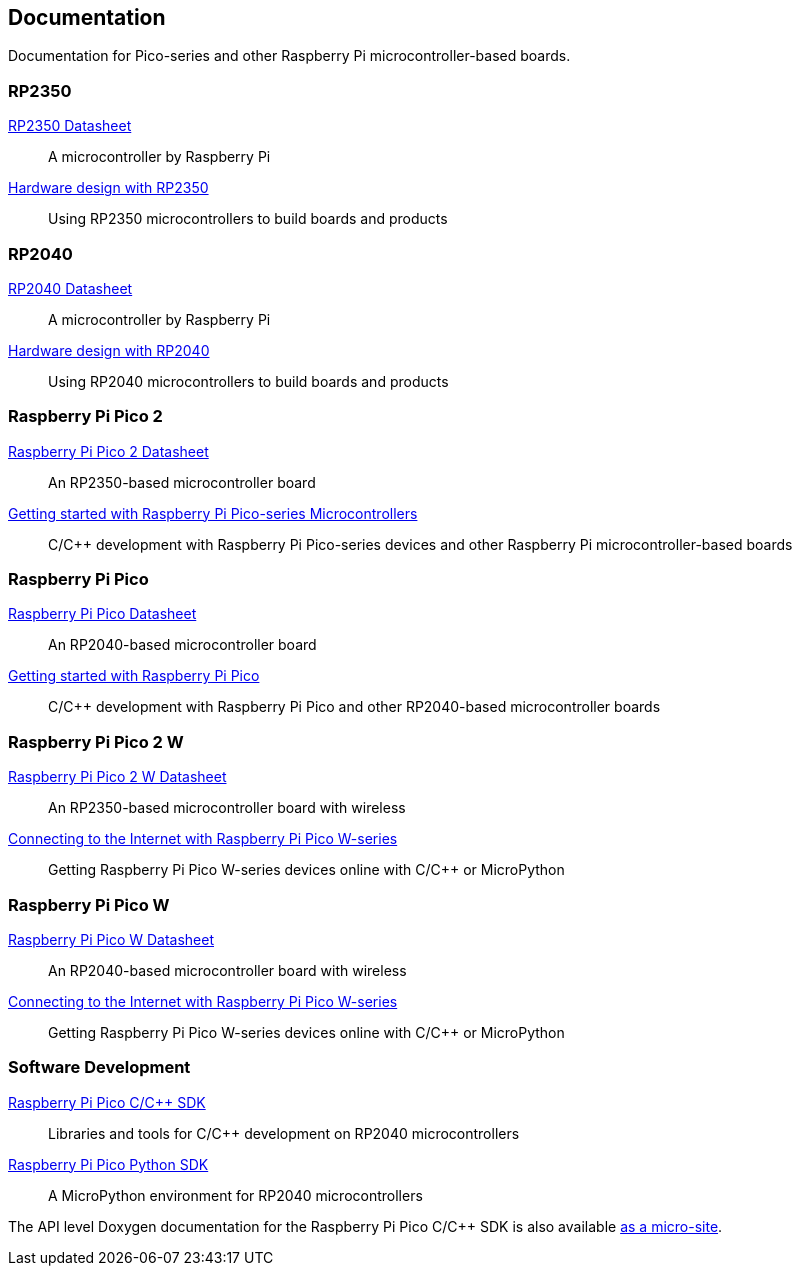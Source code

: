 // Included from both silicon.adoc and pico-series.adoc

== Documentation

Documentation for Pico-series and other Raspberry Pi microcontroller-based boards.

=== RP2350

https://datasheets.raspberrypi.com/rp2350/rp2350-datasheet.pdf[RP2350 Datasheet]:: A microcontroller by Raspberry Pi

https://datasheets.raspberrypi.com/rp2350/hardware-design-with-rp2350.pdf[Hardware design with RP2350]:: Using RP2350 microcontrollers to build boards and products

=== RP2040

https://datasheets.raspberrypi.com/rp2040/rp2040-datasheet.pdf[RP2040 Datasheet]:: A microcontroller by Raspberry Pi

https://datasheets.raspberrypi.com/rp2040/hardware-design-with-rp2040.pdf[Hardware design with RP2040]:: Using RP2040 microcontrollers to build boards and products

=== Raspberry Pi Pico 2

https://datasheets.raspberrypi.com/pico/pico-2-datasheet.pdf[Raspberry Pi Pico 2 Datasheet]:: An RP2350-based microcontroller board

https://datasheets.raspberrypi.com/pico/getting-started-with-pico.pdf[Getting started with Raspberry Pi Pico-series Microcontrollers]:: C/{cpp} development with Raspberry Pi Pico-series devices and other Raspberry Pi microcontroller-based boards

=== Raspberry Pi Pico

https://datasheets.raspberrypi.com/pico/pico-datasheet.pdf[Raspberry Pi Pico Datasheet]:: An RP2040-based microcontroller board

https://datasheets.raspberrypi.com/pico/getting-started-with-pico.pdf[Getting started with Raspberry Pi Pico]:: C/{cpp} development with Raspberry Pi Pico and other RP2040-based microcontroller boards

=== Raspberry Pi Pico 2 W

https://datasheets.raspberrypi.com/picow/pico-2-w-datasheet.pdf[Raspberry Pi Pico 2 W Datasheet]:: An RP2350-based microcontroller board with wireless

https://datasheets.raspberrypi.com/picow/connecting-to-the-internet-with-pico-w.pdf[Connecting to the Internet with Raspberry Pi Pico W-series]:: Getting Raspberry Pi Pico W-series devices online with C/{cpp} or MicroPython

=== Raspberry Pi Pico W

https://datasheets.raspberrypi.com/picow/pico-w-datasheet.pdf[Raspberry Pi Pico W Datasheet]:: An RP2040-based microcontroller board with wireless

https://datasheets.raspberrypi.com/picow/connecting-to-the-internet-with-pico-w.pdf[Connecting to the Internet with Raspberry Pi Pico W-series]:: Getting Raspberry Pi Pico W-series devices online with C/{cpp} or MicroPython

=== Software Development

https://datasheets.raspberrypi.com/pico/raspberry-pi-pico-c-sdk.pdf[Raspberry Pi Pico C/{cpp} SDK]:: Libraries and tools for C/{cpp} development on RP2040 microcontrollers

https://datasheets.raspberrypi.com/pico/raspberry-pi-pico-python-sdk.pdf[Raspberry Pi Pico Python SDK]:: A MicroPython environment for RP2040 microcontrollers

The API level Doxygen documentation for the Raspberry Pi Pico C/{cpp} SDK is also available https://rptl.io/pico-doxygen[as a micro-site].

